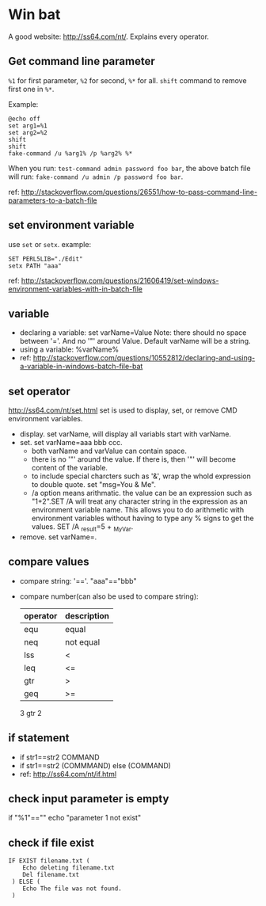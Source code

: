 * Win bat
  A good website: http://ss64.com/nt/. Explains every operator.

** Get command line parameter
   ~%1~ for first parameter, ~%2~ for second, ~%*~ for all. ~shift~ command to remove first one in ~%*~.

   Example:
   #+begin_src text
   @echo off
   set arg1=%1
   set arg2=%2
   shift
   shift
   fake-command /u %arg1% /p %arg2% %*
   #+end_src

   When you run: ~test-command admin password foo bar~, the above batch file will run: ~fake-command /u admin /p password foo bar~.
   
   ref: http://stackoverflow.com/questions/26551/how-to-pass-command-line-parameters-to-a-batch-file

** set environment variable
   use ~set~ or ~setx~.
   example:
   #+begin_src text
   SET PERL5LIB="./Edit"
   setx PATH "aaa"
   #+end_src

   ref: http://stackoverflow.com/questions/21606419/set-windows-environment-variables-with-in-batch-file

** variable
   - declaring a variable: set varName=Value
     Note: there should no space between '='. And no '"' around Value. Default varName will be a string.
   - using a variable: %varName%
   - ref: http://stackoverflow.com/questions/10552812/declaring-and-using-a-variable-in-windows-batch-file-bat
** set operator
   http://ss64.com/nt/set.html
   set is used to display, set, or remove CMD environment variables.
   - display. set varName, will display all variabls start with varName.
   - set. set varName=aaa bbb ccc.
     - both varName and varValue can contain space.
     - there is no '"' around the value. If there is, then '"' will become content of the variable.
     - to include special charcters such as '&', wrap the whold expression to double quote. set "msg=You & Me".
     - /a option means arithmatic. the value can be an expression such as "1+2".SET /A will treat any character string in the expression as an environment variable name. This allows you to do arithmetic with environment variables without having to type any % signs to get the values. SET /A _result=5 + _MyVar.
   - remove. set varName=.
** compare values
   - compare string: '=='. "aaa"=="bbb"
   - compare number(can also be used to compare string): 
     | operator | description |
     |----------+-------------|
     | equ      | equal       |
     | neq      | not equal   |
     | lss      | <           |
     | leq      | <=          |
     | gtr      | >           |
     | geq      | >=          |
     3 gtr 2
     
** if statement
   - if str1==str2 COMMAND
   - if str1==str2 (COMMMAND) else (COMMAND)
   - ref: http://ss64.com/nt/if.html


** check input parameter is empty
   if "%1"=="" echo "parameter 1 not exist"
** check if file exist
   #+begin_src text
   IF EXIST filename.txt (
       Echo deleting filename.txt
       Del filename.txt
    ) ELSE ( 
       Echo The file was not found.
    )
   #+end_src

